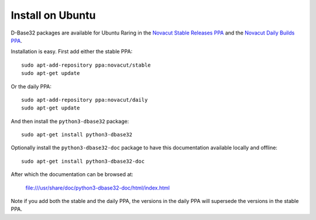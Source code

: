 Install on Ubuntu
=================

D-Base32 packages are available for Ubuntu Raring in the
`Novacut Stable Releases PPA`_ and the `Novacut Daily Builds PPA`_.

Installation is easy. First add either the stable PPA::

    sudo apt-add-repository ppa:novacut/stable
    sudo apt-get update

Or the daily PPA::

    sudo apt-add-repository ppa:novacut/daily
    sudo apt-get update
    
And then install the ``python3-dbase32`` package::

    sudo apt-get install python3-dbase32

Optionally install the ``python3-dbase32-doc`` package to have this
documentation available locally and offline::

    sudo apt-get install python3-dbase32-doc

After which the documentation can be browsed at:

    file:///usr/share/doc/python3-dbase32-doc/html/index.html

Note if you add both the stable and the daily PPA, the versions in the daily
PPA will supersede the versions in the stable PPA.

.. _`Novacut Stable Releases PPA`: https://launchpad.net/~novacut/+archive/stable
.. _`Novacut Daily Builds PPA`: https://launchpad.net/~novacut/+archive/daily

